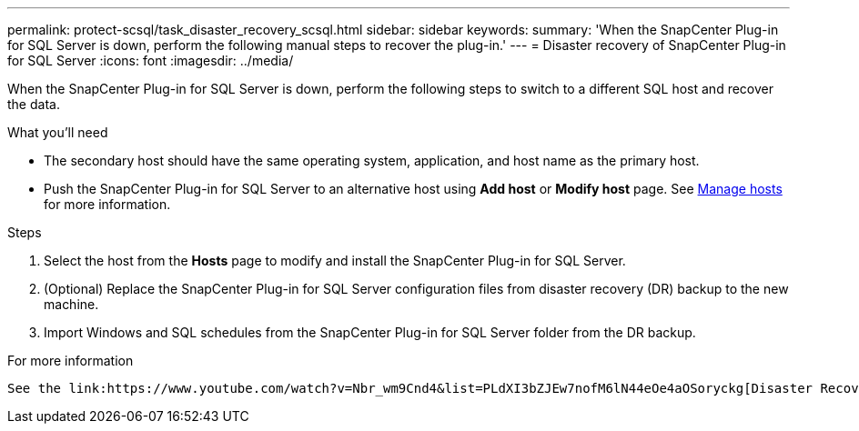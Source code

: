 ---
permalink: protect-scsql/task_disaster_recovery_scsql.html
sidebar: sidebar
keywords:
summary: 'When the SnapCenter Plug-in for SQL Server is down, perform the following manual steps to recover the plug-in.'
---
= Disaster recovery of SnapCenter Plug-in for SQL Server
:icons: font
:imagesdir: ../media/

[.lead]
When the SnapCenter Plug-in for SQL Server is down, perform the following steps to switch to a different SQL host and recover the data.

.What you'll need

* The secondary host should have the same operating system, application, and host name as the primary host.
* Push the SnapCenter Plug-in for SQL Server to an alternative host using *Add host* or *Modify host* page. See link:https://docs.netapp.com/us-en/snapcenter/admin/concept_manage_hosts.html[Manage hosts] for more information.

.Steps

. Select the host from the *Hosts* page to modify and install the SnapCenter Plug-in for SQL Server.
. (Optional) Replace the SnapCenter Plug-in for SQL Server configuration files from disaster recovery (DR) backup to the new machine.
. Import Windows and SQL schedules from the SnapCenter Plug-in for SQL Server folder from the DR backup.

.For more information

 See the link:https://www.youtube.com/watch?v=Nbr_wm9Cnd4&list=PLdXI3bZJEw7nofM6lN44eOe4aOSoryckg[Disaster Recovery APIs^] video.
